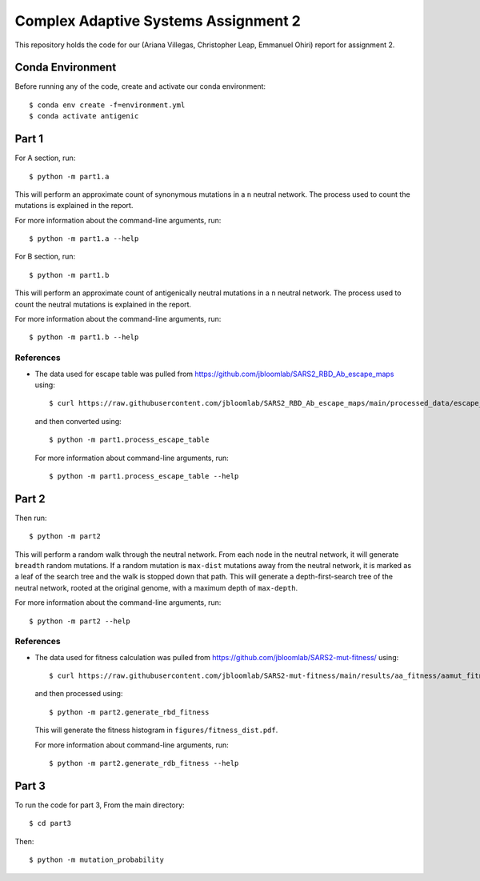 ================================================================================
Complex Adaptive Systems Assignment 2
================================================================================

This repository holds the code for our (Ariana Villegas, Christopher Leap,
Emmanuel Ohiri) report for assignment 2.

Conda Environment
--------------------------------------------------------------------------------
Before running any of the code, create and activate our conda environment::

        $ conda env create -f=environment.yml
        $ conda activate antigenic

Part 1
--------------------------------------------------------------------------------
For A section, run::

        $ python -m part1.a

This will perform an approximate count of synonymous mutations in a ``n`` 
neutral network. The process used to count the mutations is explained in 
the report.

For more information about the command-line arguments, run::

        $ python -m part1.a --help

For B section, run::

        $ python -m part1.b

This will perform an approximate count of antigenically neutral mutations 
in a ``n`` neutral network. The process used to count the neutral mutations 
is explained in the report.

For more information about the command-line arguments, run::

        $ python -m part1.b --help

References
~~~~~~~~~~~~~~~~~~~~~~~~~~~~~~~~~~~~~~~~~~~~~~~~~~~~~~~~~~~~~~~~~~~~~~~~~~~~~~~~
* The data used for escape table was pulled from https://github.com/jbloomlab/SARS2_RBD_Ab_escape_maps
  using::

        $ curl https://raw.githubusercontent.com/jbloomlab/SARS2_RBD_Ab_escape_maps/main/processed_data/escape_calculator_data.csv > part1/escape_calculator_data.csv

  and then converted using::

        $ python -m part1.process_escape_table

  For more information about command-line arguments, run::

        $ python -m part1.process_escape_table --help


Part 2
--------------------------------------------------------------------------------
Then run::

        $ python -m part2

This will perform a random walk through the neutral network. From each node
in the neutral network, it will generate ``breadth`` random mutations. If a
random mutation is ``max-dist`` mutations away from the neutral network, it is
marked as a leaf of the search tree and the walk is stopped down that path.
This will generate a depth-first-search tree of the neutral network, rooted at
the original genome, with a maximum depth of ``max-depth``.

For more information about the command-line arguments, run::

        $ python -m part2 --help

References
~~~~~~~~~~~~~~~~~~~~~~~~~~~~~~~~~~~~~~~~~~~~~~~~~~~~~~~~~~~~~~~~~~~~~~~~~~~~~~~~
* The data used for fitness calculation was pulled from https://github.com/jbloomlab/SARS2-mut-fitness/
  using::

        $ curl https://raw.githubusercontent.com/jbloomlab/SARS2-mut-fitness/main/results/aa_fitness/aamut_fitness_all.csv > part2/aamut_fitness_all.csv

  and then processed using::

        $ python -m part2.generate_rbd_fitness

  This will generate the fitness histogram in ``figures/fitness_dist.pdf``.

  For more information about command-line arguments, run::

        $ python -m part2.generate_rdb_fitness --help

Part 3
--------------------------------------------------------------------------------
To run the code for part 3,
From the main directory::
        
        $ cd part3
        
Then::
        
        $ python -m mutation_probability
